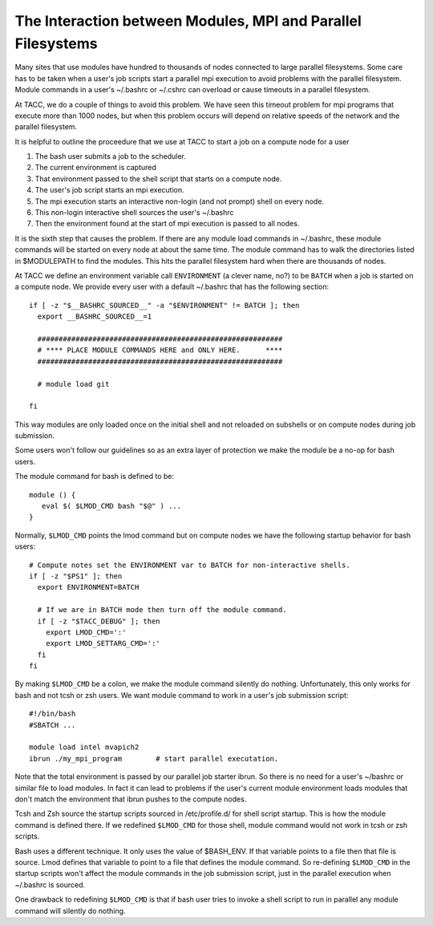 The Interaction between Modules, MPI and Parallel Filesystems
=============================================================

Many sites that use modules have hundred to thousands of nodes
connected to large parallel filesystems.  Some care has to be taken
when a user's job scripts start a parallel mpi execution to avoid
problems with the parallel filesystem.  Module commands in a user's
~/.bashrc or ~/.cshrc can overload or cause timeouts in a parallel
filesystem.

At TACC, we do a couple of things to avoid this problem. We have seen
this timeout problem for mpi programs that execute more than 1000
nodes, but when this problem occurs will depend on relative speeds of
the network and the parallel filesystem.

It is helpful to outline the proceedure that we use at TACC to start a
job on a compute node for a user 

#. The bash user submits a job to the scheduler.
#. The current environment is captured
#. That environment passed to the shell script that starts on a
   compute node.
#. The user's job script starts an mpi execution.
#. The mpi execution starts an interactive non-login (and not prompt)
   shell on every node.
#. This non-login interactive shell sources the user's ~/.bashrc
#. Then the environment found at the start of mpi execution is passed
   to all nodes.

It is the sixth step that causes the problem.  If there are any module
load commands in ~/.bashrc, these module commands will be started on
every node at about the same time.  The module command has to walk the
directories listed in $MODULEPATH to find the modules.  This hits the
parallel filesystem hard when there are thousands of nodes.


At TACC we define an environment variable call ``ENVIRONMENT`` (a clever
name, no?) to be ``BATCH`` when a job is started on a compute node.
We provide every user with a default ~/.bashrc that has the following
section::

     if [ -z "$__BASHRC_SOURCED__" -a "$ENVIRONMENT" != BATCH ]; then
       export __BASHRC_SOURCED__=1

       ##########################################################
       # **** PLACE MODULE COMMANDS HERE and ONLY HERE.      ****
       ##########################################################

       # module load git

     fi   

This way modules are only loaded once on the initial shell and not
reloaded on subshells or on compute nodes during job submission.

Some users won't follow our guidelines so as an extra layer of
protection we make the module be a no-op for bash users.

The module command for bash is defined to be::

   module () {
      eval $( $LMOD_CMD bash "$@" ) ...
   }

Normally, ``$LMOD_CMD`` points the lmod command but on compute nodes
we have the following startup behavior for bash users::

    # Compute notes set the ENVIRONMENT var to BATCH for non-interactive shells.
    if [ -z "$PS1" ]; then
      export ENVIRONMENT=BATCH

      # If we are in BATCH mode then turn off the module command.
      if [ -z "$TACC_DEBUG" ]; then
        export LMOD_CMD=':'
        export LMOD_SETTARG_CMD=':'
      fi
    fi  


By making ``$LMOD_CMD`` be a colon, we make the module command
silently do nothing. Unfortunately, this only works for bash and not
tcsh or zsh users.  We want module command to work in a user's job
submission script::

    #!/bin/bash
    #SBATCH ...

    module load intel mvapich2
    ibrun ./my_mpi_program        # start parallel executation.

Note that the total environment is passed by our parallel job starter
ibrun.  So there is no need for a user's ~/bashrc or similar file to
load modules. In fact it can lead to problems if the user's current
module environment loads modules that don't match the environment that
ibrun pushes to the compute nodes.

Tcsh and Zsh source the startup scripts sourced in /etc/profile.d/ for
shell script startup.  This is how the module command is defined
there.  If we redefined ``$LMOD_CMD`` for those shell, module command
would not work in tcsh or zsh scripts.

Bash uses a different technique.  It only uses the value of $BASH_ENV.
If that variable points to a file then that file is source.  Lmod
defines that variable to point to a file that defines the module
command.  So re-defining ``$LMOD_CMD`` in the startup scripts won't
affect the module commands in the job submission script, just in the
parallel execution when ~/.bashrc is sourced.

One drawback to redefining ``$LMOD_CMD`` is that if bash user tries to
invoke a shell script to run in parallel any module command will
silently do nothing.
